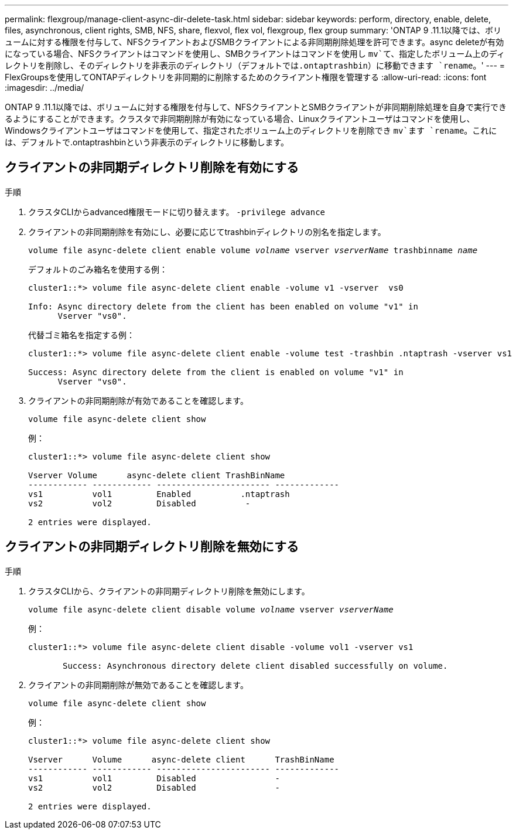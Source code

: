 ---
permalink: flexgroup/manage-client-async-dir-delete-task.html 
sidebar: sidebar 
keywords: perform, directory, enable, delete, files, asynchronous, client rights, SMB, NFS, share, flexvol, flex vol, flexgroup, flex group 
summary: 'ONTAP 9 .11.1以降では、ボリュームに対する権限を付与して、NFSクライアントおよびSMBクライアントによる非同期削除処理を許可できます。async deleteが有効になっている場合、NFSクライアントはコマンドを使用し、SMBクライアントはコマンドを使用し `mv`て、指定したボリューム上のディレクトリを削除し、そのディレクトリを非表示のディレクトリ（デフォルトでは.ontaptrashbin）に移動できます `rename`。' 
---
= FlexGroupsを使用してONTAPディレクトリを非同期的に削除するためのクライアント権限を管理する
:allow-uri-read: 
:icons: font
:imagesdir: ../media/


[role="lead"]
ONTAP 9 .11.1以降では、ボリュームに対する権限を付与して、NFSクライアントとSMBクライアントが非同期削除処理を自身で実行できるようにすることができます。クラスタで非同期削除が有効になっている場合、Linuxクライアントユーザはコマンドを使用し、Windowsクライアントユーザはコマンドを使用して、指定されたボリューム上のディレクトリを削除でき `mv`ます `rename`。これには、デフォルトで.ontaptrashbinという非表示のディレクトリに移動します。



== クライアントの非同期ディレクトリ削除を有効にする

.手順
. クラスタCLIからadvanced権限モードに切り替えます。 `-privilege advance`
. クライアントの非同期削除を有効にし、必要に応じてtrashbinディレクトリの別名を指定します。
+
`volume file async-delete client enable volume _volname_ vserver _vserverName_ trashbinname _name_`

+
デフォルトのごみ箱名を使用する例：

+
[listing]
----
cluster1::*> volume file async-delete client enable -volume v1 -vserver  vs0

Info: Async directory delete from the client has been enabled on volume "v1" in
      Vserver "vs0".
----
+
代替ゴミ箱名を指定する例：

+
[listing]
----
cluster1::*> volume file async-delete client enable -volume test -trashbin .ntaptrash -vserver vs1

Success: Async directory delete from the client is enabled on volume "v1" in
      Vserver "vs0".
----
. クライアントの非同期削除が有効であることを確認します。
+
`volume file async-delete client show`

+
例：

+
[listing]
----
cluster1::*> volume file async-delete client show

Vserver Volume      async-delete client TrashBinName
------------ ------------ ----------------------- -------------
vs1          vol1         Enabled          .ntaptrash
vs2          vol2         Disabled          -

2 entries were displayed.
----




== クライアントの非同期ディレクトリ削除を無効にする

.手順
. クラスタCLIから、クライアントの非同期ディレクトリ削除を無効にします。
+
`volume file async-delete client disable volume _volname_ vserver _vserverName_`

+
例：

+
[listing]
----
cluster1::*> volume file async-delete client disable -volume vol1 -vserver vs1

       Success: Asynchronous directory delete client disabled successfully on volume.
----
. クライアントの非同期削除が無効であることを確認します。
+
`volume file async-delete client show`

+
例：

+
[listing]
----
cluster1::*> volume file async-delete client show

Vserver      Volume      async-delete client      TrashBinName
------------ ------------ ----------------------- -------------
vs1          vol1         Disabled                -
vs2          vol2         Disabled                -

2 entries were displayed.
----


